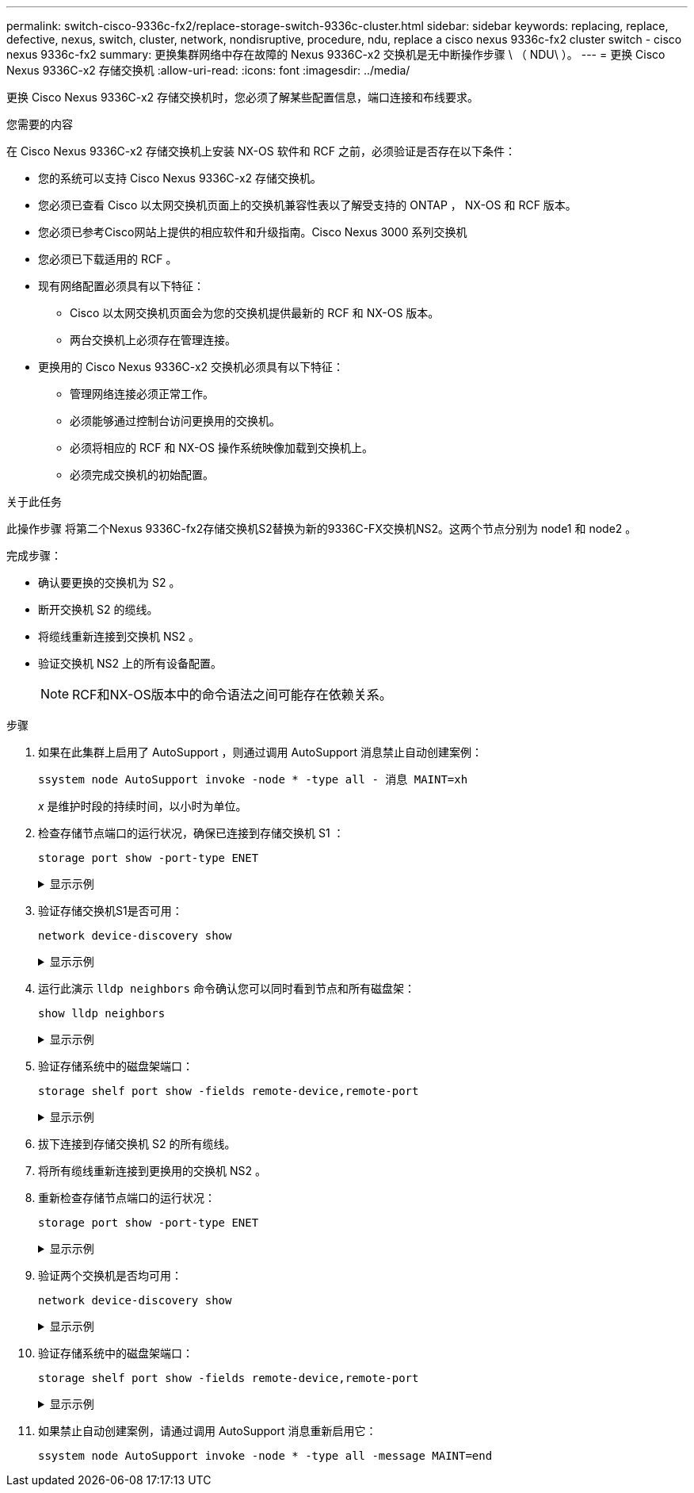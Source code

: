 ---
permalink: switch-cisco-9336c-fx2/replace-storage-switch-9336c-cluster.html 
sidebar: sidebar 
keywords: replacing, replace, defective, nexus, switch, cluster, network, nondisruptive, procedure, ndu, replace a cisco nexus 9336c-fx2 cluster switch - cisco nexus 9336c-fx2 
summary: 更换集群网络中存在故障的 Nexus 9336C-x2 交换机是无中断操作步骤 \ （ NDU\ ）。 
---
= 更换 Cisco Nexus 9336C-x2 存储交换机
:allow-uri-read: 
:icons: font
:imagesdir: ../media/


[role="lead"]
更换 Cisco Nexus 9336C-x2 存储交换机时，您必须了解某些配置信息，端口连接和布线要求。

.您需要的内容
在 Cisco Nexus 9336C-x2 存储交换机上安装 NX-OS 软件和 RCF 之前，必须验证是否存在以下条件：

* 您的系统可以支持 Cisco Nexus 9336C-x2 存储交换机。
* 您必须已查看 Cisco 以太网交换机页面上的交换机兼容性表以了解受支持的 ONTAP ， NX-OS 和 RCF 版本。
* 您必须已参考Cisco网站上提供的相应软件和升级指南。Cisco Nexus 3000 系列交换机
* 您必须已下载适用的 RCF 。
* 现有网络配置必须具有以下特征：
+
** Cisco 以太网交换机页面会为您的交换机提供最新的 RCF 和 NX-OS 版本。
** 两台交换机上必须存在管理连接。


* 更换用的 Cisco Nexus 9336C-x2 交换机必须具有以下特征：
+
** 管理网络连接必须正常工作。
** 必须能够通过控制台访问更换用的交换机。
** 必须将相应的 RCF 和 NX-OS 操作系统映像加载到交换机上。
** 必须完成交换机的初始配置。




.关于此任务
此操作步骤 将第二个Nexus 9336C-fx2存储交换机S2替换为新的9336C-FX交换机NS2。这两个节点分别为 node1 和 node2 。

完成步骤：

* 确认要更换的交换机为 S2 。
* 断开交换机 S2 的缆线。
* 将缆线重新连接到交换机 NS2 。
* 验证交换机 NS2 上的所有设备配置。
+

NOTE: RCF和NX-OS版本中的命令语法之间可能存在依赖关系。



.步骤
. 如果在此集群上启用了 AutoSupport ，则通过调用 AutoSupport 消息禁止自动创建案例：
+
`ssystem node AutoSupport invoke -node * -type all - 消息 MAINT=xh`

+
_x_ 是维护时段的持续时间，以小时为单位。

. 检查存储节点端口的运行状况，确保已连接到存储交换机 S1 ：
+
`storage port show -port-type ENET`

+
.显示示例
[%collapsible]
====
[listing]
----
storage::*> storage port show -port-type ENET
                                  Speed                     VLAN
Node           Port Type  Mode    (Gb/s) State    Status      ID
-------------- ---- ----- ------- ------ -------- --------- ----
node1
               e3a  ENET  storage 100    enabled  online      30
               e3b  ENET  storage   0    enabled  offline     30
               e7a  ENET  storage   0    enabled  offline     30
               e7b  ENET  storage   0    enabled  offline     30
node2
               e3a  ENET  storage 100    enabled  online      30
               e3b  ENET  storage   0    enabled  offline     30
               e7a  ENET  storage   0    enabled  offline     30
               e7b  ENET  storage   0    enabled  offline     30
storage::*>
----
====
. 验证存储交换机S1是否可用：
+
`network device-discovery show`

+
.显示示例
[%collapsible]
====
[listing]
----
storage::*> network device-discovery show
Node/      Local Discovered
Protocol   Port	 Device (LLDP: ChassisID)  Interface  Platform
--------   ----  -----------------------   ---------   ---------
node1/cdp
           e3a   S1                        Ethernet1/1 NX9336C
           e4a   node2                     e4a         AFF-A700
           e4e   node2                     e4e         AFF-A700
node1/lldp
           e3a   S1                        Ethernet1/1 -
           e4a   node2                     e4a         -
           e4e   node2                     e4e         -
node2/cdp
           e3a   S1                        Ethernet1/2 NX9336C
           e4a   node1                     e4a         AFF-A700
           e4e   node1                     e4e         AFF-A700
node2/lldp
           e3a   S1                        Ethernet1/2 -
           e4a   node1                     e4a         -
           e4e   node1                     e4e         -
storage::*>
----
====
. 运行此演示 `lldp neighbors` 命令确认您可以同时看到节点和所有磁盘架：
+
`show lldp neighbors`

+
.显示示例
[%collapsible]
====
[listing]
----
S1# show lldp neighbors
Capability codes:
   (R) Router, (B) Bridge, (T) Telephone, (C) DOCSIS Cable Device
   (W) WLAN Access Point, (P) Repeater, (S) Station, (O) Other
Device ID        Local Intf   Hold-time    Capability    Port ID
node1            Eth1/1       121          S             e3a
node2            Eth1/2       121          S             e3a
SHFGD2008000011  Eth1/5       121          S             e0a
SHFGD2008000011  Eth1/6       120          S             e0a
SHFGD2008000022  Eth1/7       120          S             e0a
SHFGD2008000022  Eth1/8       120          S             e0a
----
====
. 验证存储系统中的磁盘架端口：
+
`storage shelf port show -fields remote-device,remote-port`

+
.显示示例
[%collapsible]
====
[listing]
----
storage::*> storage shelf port show -fields remote-device,remote-port
shelf   id  remote-port   remote-device
-----   --  -----------   -------------
3.20    0   Ethernet1/5   S1
3.20    1   -             -
3.20    2   Ethernet1/6   S1
3.20    3   -             -
3.30    0   Ethernet1/7   S1
3.20    1   -             -
3.30    2   Ethernet1/8   S1
3.20    3   -             -
storage::*>
----
====
. 拔下连接到存储交换机 S2 的所有缆线。
. 将所有缆线重新连接到更换用的交换机 NS2 。
. 重新检查存储节点端口的运行状况：
+
`storage port show -port-type ENET`

+
.显示示例
[%collapsible]
====
[listing]
----
storage::*> storage port show -port-type ENET
                                    Speed                     VLAN
Node             Port Type  Mode    (Gb/s) State    Status      ID
---------------- ---- ----- ------- ------ -------- --------- ----
node1
                 e3a  ENET  storage 100    enabled  online      30
                 e3b  ENET  storage   0    enabled  offline     30
                 e7a  ENET  storage   0    enabled  offline     30
                 e7b  ENET  storage   0    enabled  offline     30
node2
                 e3a  ENET  storage 100    enabled  online      30
                 e3b  ENET  storage   0    enabled  offline     30
                 e7a  ENET  storage   0    enabled  offline     30
                 e7b  ENET  storage   0    enabled  offline     30
storage::*>
----
====
. 验证两个交换机是否均可用：
+
`network device-discovery show`

+
.显示示例
[%collapsible]
====
[listing]
----
storage::*> network device-discovery show
Node/     Local Discovered
Protocol  Port  Device (LLDP: ChassisID)  Interface	  Platform
--------  ----  -----------------------   ---------   ---------
node1/cdp
          e3a  S1                         Ethernet1/1 NX9336C
          e4a  node2                      e4a         AFF-A700
          e4e  node2                      e4e         AFF-A700
          e7b   NS2                       Ethernet1/1 NX9336C
node1/lldp
          e3a  S1                         Ethernet1/1 -
          e4a  node2                      e4a         -
          e4e  node2                      e4e         -
          e7b  NS2                        Ethernet1/1 -
node2/cdp
          e3a  S1                         Ethernet1/2 NX9336C
          e4a  node1                      e4a         AFF-A700
          e4e  node1                      e4e         AFF-A700
          e7b  NS2                        Ethernet1/2 NX9336C
node2/lldp
          e3a  S1                         Ethernet1/2 -
          e4a  node1                      e4a         -
          e4e  node1                      e4e         -
          e7b  NS2                        Ethernet1/2 -
storage::*>
----
====
. 验证存储系统中的磁盘架端口：
+
`storage shelf port show -fields remote-device,remote-port`

+
.显示示例
[%collapsible]
====
[listing]
----
storage::*> storage shelf port show -fields remote-device,remote-port
shelf   id    remote-port     remote-device
-----   --    -----------     -------------
3.20    0     Ethernet1/5     S1
3.20    1     Ethernet1/5     NS2
3.20    2     Ethernet1/6     S1
3.20    3     Ethernet1/6     NS2
3.30    0     Ethernet1/7     S1
3.20    1     Ethernet1/7     NS2
3.30    2     Ethernet1/8     S1
3.20    3     Ethernet1/8     NS2
storage::*>
----
====
. 如果禁止自动创建案例，请通过调用 AutoSupport 消息重新启用它：
+
`ssystem node AutoSupport invoke -node * -type all -message MAINT=end`


